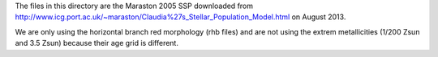 The files in this directory are the Maraston 2005 SSP downloaded from
http://www.icg.port.ac.uk/~maraston/Claudia%27s_Stellar_Population_Model.html
on August 2013.

We are only using the horizontal branch red morphology (rhb files) and are not
using the extrem metallicities (1/200 Zsun and 3.5 Zsun) because their age
grid is different.
